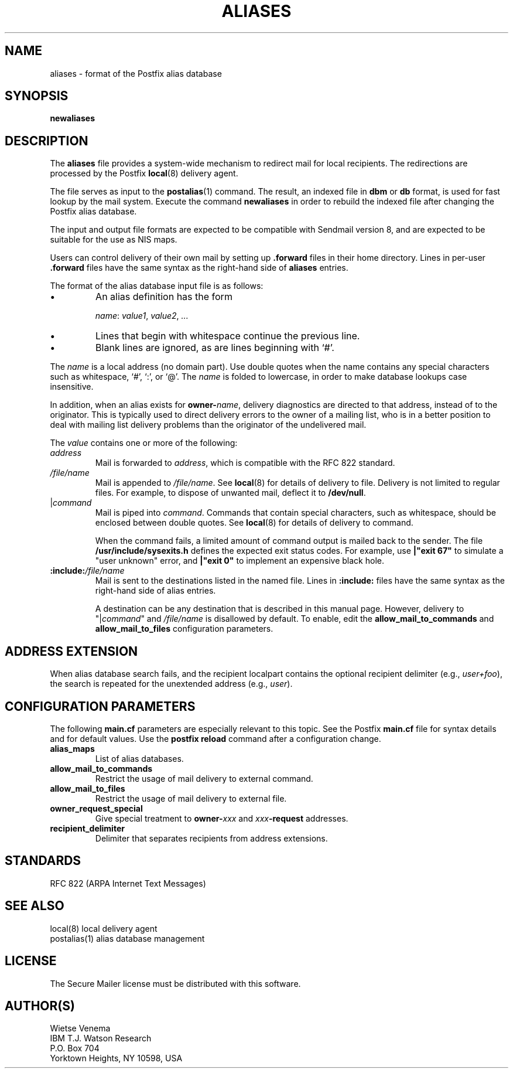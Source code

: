 .TH ALIASES 5 
.ad
.fi
.SH NAME
aliases
\-
format of the Postfix alias database
.SH SYNOPSIS
.na
.nf
.fi
\fBnewaliases\fR
.SH DESCRIPTION
.ad
.fi
The \fBaliases\fR file provides a system-wide mechanism to
redirect mail for local recipients. The redirections are
processed by the Postfix \fBlocal\fR(8) delivery agent.

The file serves as input to the \fBpostalias\fR(1) command. The
result, an indexed file in \fBdbm\fR or \fBdb\fR format, is
used for fast lookup by the mail system. Execute the command
\fBnewaliases\fR in order to rebuild the indexed file after
changing the Postfix alias database.

The input and output file formats are expected to be compatible
with Sendmail version 8, and are expected to be suitable for the
use as NIS maps.

Users can control delivery of their own mail by setting
up \fB.forward\fR files in their home directory.
Lines in per-user \fB.forward\fR files have the same syntax
as the right-hand side of \fBaliases\fR entries.

The format of the alias database input file is as follows:
.IP \(bu
An alias definition has the form
.sp
.ti +5
\fIname\fR: \fIvalue1\fR, \fIvalue2\fR, \fI...\fR
.IP \(bu
Lines that begin with whitespace continue the previous line.
.IP \(bu
Blank lines are ignored, as are lines beginning with `#'.
.PP
The \fIname\fR is a local address (no domain part).
Use double quotes when the name contains any special characters
such as whitespace, `#', `:', or `@'. The \fIname\fR is folded to
lowercase, in order to make database lookups case insensitive.
.PP
In addition, when an alias exists for \fBowner-\fIname\fR, delivery
diagnostics are directed to that address, instead of to the originator.
This is typically used to direct delivery errors to the owner of
a mailing list, who is in a better position to deal with mailing
list delivery problems than the originator of the undelivered mail.
.PP
The \fIvalue\fR contains one or more of the following:
.IP \fIaddress\fR
Mail is forwarded to \fIaddress\fR, which is compatible
with the RFC 822 standard.
.IP \fI/file/name\fR
Mail is appended to \fI/file/name\fR. See \fBlocal\fR(8)
for details of delivery to file.
Delivery is not limited to regular files.  For example, to dispose
of unwanted mail, deflect it to \fB/dev/null\fR.
.IP "|\fIcommand\fR"
Mail is piped into \fIcommand\fR. Commands that contain special
characters, such as whitespace, should be enclosed between double
quotes. See \fBlocal\fR(8) for details of delivery to command.
.sp
When the command fails, a limited amount of command output is
mailed back to the sender.  The file \fB/usr/include/sysexits.h\fR
defines the expected exit status codes. For example, use
\fB|"exit 67"\fR to simulate a "user unknown" error, and
\fB|"exit 0"\fR to implement an expensive black hole.
.IP \fB:include:\fI/file/name\fR
Mail is sent to the destinations listed in the named file.
Lines in \fB:include:\fR files have the same syntax
as the right-hand side of alias entries.
.sp
A destination can be any destination that is described in this
manual page. However, delivery to "|\fIcommand\fR" and
\fI/file/name\fR is disallowed by default. To enable, edit the
\fBallow_mail_to_commands\fR and \fBallow_mail_to_files\fR
configuration parameters.
.SH ADDRESS EXTENSION
.na
.nf
.ad
.fi
When alias database search fails, and the recipient localpart
contains the optional recipient delimiter (e.g., \fIuser+foo\fR),
the search is repeated for the unextended address (e.g., \fIuser\fR).
.SH CONFIGURATION PARAMETERS
.na
.nf
.ad
.fi
The following \fBmain.cf\fR parameters are especially relevant to
this topic. See the Postfix \fBmain.cf\fR file for syntax details
and for default values. Use the \fBpostfix reload\fR command after
a configuration change.
.IP \fBalias_maps\fR
List of alias databases.
.IP \fBallow_mail_to_commands\fR
Restrict the usage of mail delivery to external command.
.IP \fBallow_mail_to_files\fR
Restrict the usage of mail delivery to external file.
.IP \fBowner_request_special\fR
Give special treatment to \fBowner-\fIxxx\fR and \fIxxx\fB-request\fR
addresses.
.IP \fBrecipient_delimiter\fR
Delimiter that separates recipients from address extensions.
.SH STANDARDS
.na
.nf
RFC 822 (ARPA Internet Text Messages)
.SH SEE ALSO
.na
.nf
local(8) local delivery agent
postalias(1) alias database management
.SH LICENSE
.na
.nf
.ad
.fi
The Secure Mailer license must be distributed with this software.
.SH AUTHOR(S)
.na
.nf
Wietse Venema
IBM T.J. Watson Research
P.O. Box 704
Yorktown Heights, NY 10598, USA
